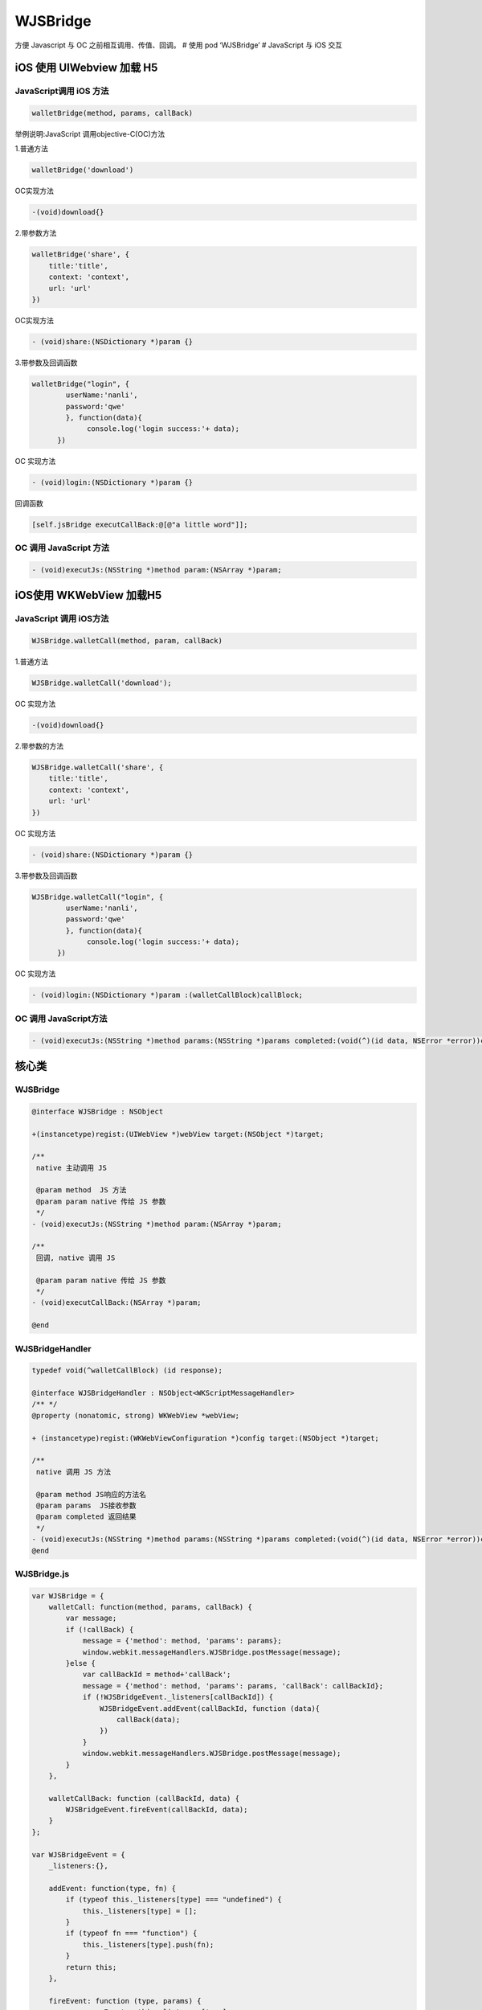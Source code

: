 WJSBridge
=========

方便 Javascript 与 OC 之前相互调用、传值、回调。 # 使用 pod ‘WJSBridge’
# JavaScript 与 iOS 交互

iOS 使用 UIWebview 加载 H5
--------------------------

JavaScript调用 iOS 方法
~~~~~~~~~~~~~~~~~~~~~~~

.. code:: javascript

   walletBridge(method, params, callBack)

举例说明:JavaScript 调用objective-C(OC)方法

1.普通方法

.. code:: javascript

   walletBridge('download')

OC实现方法

.. code:: objectivec

   -(void)download{}

2.带参数方法

.. code:: javascript

   walletBridge('share', {
       title:'title',
       context: 'context',
       url: 'url'
   })

OC实现方法

.. code:: objectivec

   - (void)share:(NSDictionary *)param {}

3.带参数及回调函数

.. code:: javascript

   walletBridge("login", {
           userName:'nanli',
           password:'qwe'
           }, function(data){
                console.log('login success:'+ data);
         })

OC 实现方法

.. code:: objectivec

   - (void)login:(NSDictionary *)param {}

回调函数

.. code:: objectivec

   [self.jsBridge executCallBack:@[@"a little word"]];

OC 调用 JavaScript 方法
~~~~~~~~~~~~~~~~~~~~~~~

.. code:: objectivec

   - (void)executJs:(NSString *)method param:(NSArray *)param;

iOS使用 WKWebView 加载H5
------------------------

JavaScript 调用 iOS方法
~~~~~~~~~~~~~~~~~~~~~~~

.. code:: javascript

   WJSBridge.walletCall(method, param, callBack)

1.普通方法

.. code:: javascript

   WJSBridge.walletCall('download');

OC 实现方法

.. code:: objectivec

   -(void)download{}

2.带参数的方法

.. code:: javascript

   WJSBridge.walletCall('share', {
       title:'title',
       context: 'context',
       url: 'url'
   })

OC 实现方法

.. code:: objectivec

   - (void)share:(NSDictionary *)param {}

3.带参数及回调函数

.. code:: javascript

   WJSBridge.walletCall("login", {
           userName:'nanli',
           password:'qwe'
           }, function(data){
                console.log('login success:'+ data);
         })

OC 实现方法

.. code:: objectivec

   - (void)login:(NSDictionary *)param :(walletCallBlock)callBlock;

OC 调用 JavaScript方法
~~~~~~~~~~~~~~~~~~~~~~

.. code:: objectivec

   - (void)executJs:(NSString *)method params:(NSString *)params completed:(void(^)(id data, NSError *error))completed;

核心类
------

WJSBridge
~~~~~~~~~

.. code:: objectivec

   @interface WJSBridge : NSObject

   +(instancetype)regist:(UIWebView *)webView target:(NSObject *)target;

   /**
    native 主动调用 JS

    @param method  JS 方法
    @param param native 传给 JS 参数
    */
   - (void)executJs:(NSString *)method param:(NSArray *)param;

   /**
    回调, native 调用 JS

    @param param native 传给 JS 参数
    */
   - (void)executCallBack:(NSArray *)param;

   @end

WJSBridgeHandler
~~~~~~~~~~~~~~~~

.. code:: objectivec

   typedef void(^walletCallBlock) (id response);

   @interface WJSBridgeHandler : NSObject<WKScriptMessageHandler>
   /** */
   @property (nonatomic, strong) WKWebView *webView;

   + (instancetype)regist:(WKWebViewConfiguration *)config target:(NSObject *)target;

   /**
    native 调用 JS 方法

    @param method JS响应的方法名
    @param params  JS接收参数
    @param completed 返回结果
    */
   - (void)executJs:(NSString *)method params:(NSString *)params completed:(void(^)(id data, NSError *error))completed;;
   @end

WJSBridge.js
~~~~~~~~~~~~

.. code:: javascript

   var WJSBridge = {
       walletCall: function(method, params, callBack) {
           var message;
           if (!callBack) {
               message = {'method': method, 'params': params};
               window.webkit.messageHandlers.WJSBridge.postMessage(message);
           }else {
               var callBackId = method+'callBack';
               message = {'method': method, 'params': params, 'callBack': callBackId};
               if (!WJSBridgeEvent._listeners[callBackId]) {
                   WJSBridgeEvent.addEvent(callBackId, function (data){
                       callBack(data);
                   })
               }
               window.webkit.messageHandlers.WJSBridge.postMessage(message);
           }
       },
       
       walletCallBack: function (callBackId, data) {
           WJSBridgeEvent.fireEvent(callBackId, data);
       }
   };

   var WJSBridgeEvent = {
       _listeners:{},

       addEvent: function(type, fn) {
           if (typeof this._listeners[type] === "undefined") {
               this._listeners[type] = [];
           }
           if (typeof fn === "function") {
               this._listeners[type].push(fn);
           }
           return this;
       },

       fireEvent: function (type, params) {
           var arrayEvent = this._listeners[type];
           if (arrayEvent instanceof Array) {
               for (var i = 0, len = arrayEvent.length; i<len; i+=1) {
                   if (typeof arrayEvent[i] === "function") {
                       arrayEvent[i](params);
                   }
               }
           }
           return this;
       },

       removeEvent: function (type, fn) {
           var arrayEvent = this._listeners[type];
           if (typeof type === "string" && arrayEvent instanceof Array) {
               if (typeof fn === "function") {
                   for (var i=0, length=arrayEvent.length; i<length; i+=1){
                       if (arrayEvent[i] === fn){
                           this._listeners[type].splice(i, 1);
                           break;
                       }
                   }
               } else {
                   delete this._listeners[type];
               }
           }
           
           return this;
       }

   };